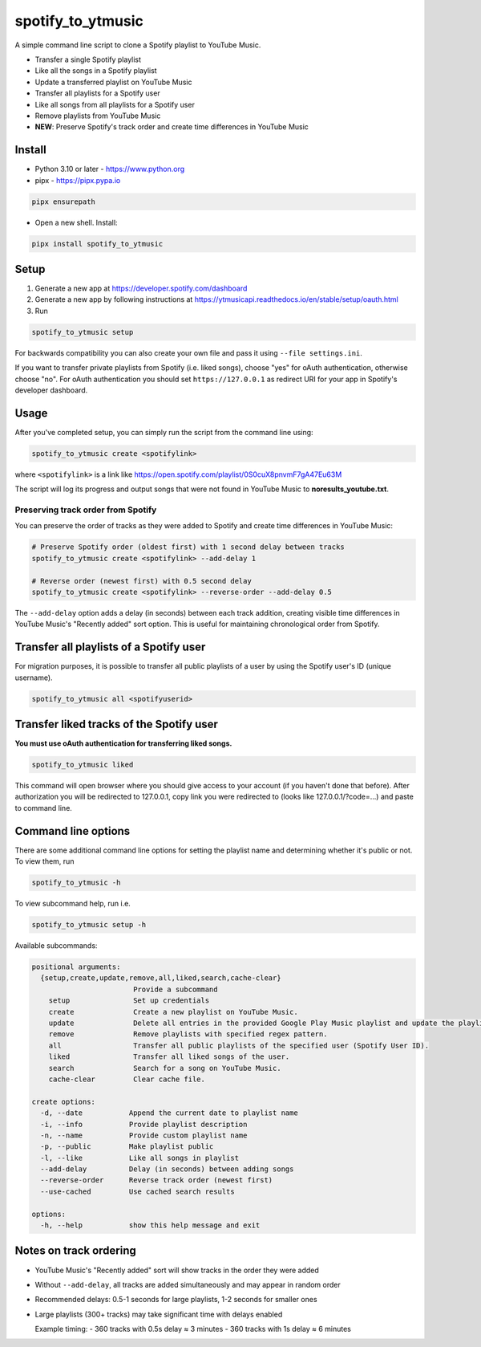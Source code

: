 spotify_to_ytmusic
####################

.. |pypi-downloads| image:: https://img.shields.io/pypi/dm/spotify_to_ytmusic?style=flat-square
    :alt: PyPI Downloads
    :target: https://pypi.org/project/spotify_to_ytmusic/

.. |discuss| image:: https://img.shields.io/github/discussions/sigma67/spotify_to_ytmusic?style=flat-square
   :alt: Ask questions at Discussions
   :target: https://github.com/sigma67/spotify_to_ytmusic/discussions

.. |code-coverage| image:: https://img.shields.io/codecov/c/github/sigma67/spotify_to_ytmusic?style=flat-square
    :alt: Code coverage
    :target: https://codecov.io/gh/sigma67/spotify_to_ytmusic

.. |latest-release| image:: https://img.shields.io/github/v/release/sigma67/spotify_to_ytmusic?style=flat-square
    :alt: Latest release
    :target: https://github.com/sigma67/spotify_to_ytmusic/releases/latest

.. |commits-since-latest| image:: https://img.shields.io/github/commits-since/sigma67/spotify_to_ytmusic/latest?style=flat-square
    :alt: Commits since latest release
    :target: https://github.com/sigma67/spotify_to_ytmusic/commits


|pypi-downloads| |discuss| |code-coverage| |latest-release| |commits-since-latest|

A simple command line script to clone a Spotify playlist to YouTube Music.

- Transfer a single Spotify playlist
- Like all the songs in a Spotify playlist
- Update a transferred playlist on YouTube Music
- Transfer all playlists for a Spotify user
- Like all songs from all playlists for a Spotify user
- Remove playlists from YouTube Music
- **NEW**: Preserve Spotify's track order and create time differences in YouTube Music

Install
-------

- Python 3.10 or later - https://www.python.org
- pipx - https://pipx.pypa.io

.. code-block::

    pipx ensurepath

- Open a new shell. Install:

.. code-block::

    pipx install spotify_to_ytmusic


Setup
-------

1. Generate a new app at https://developer.spotify.com/dashboard
2. Generate a new app by following instructions at https://ytmusicapi.readthedocs.io/en/stable/setup/oauth.html
3. Run

.. code-block::

    spotify_to_ytmusic setup

For backwards compatibility you can also create your own file and pass it using ``--file settings.ini``.

If you want to transfer private playlists from Spotify (i.e. liked songs), choose "yes" for oAuth authentication, otherwise choose "no".
For oAuth authentication you should set ``https://127.0.0.1`` as redirect URI for your app in Spotify's developer dashboard.

Usage
------

After you've completed setup, you can simply run the script from the command line using:

.. code-block::

    spotify_to_ytmusic create <spotifylink>

where ``<spotifylink>`` is a link like https://open.spotify.com/playlist/0S0cuX8pnvmF7gA47Eu63M

The script will log its progress and output songs that were not found in YouTube Music to **noresults_youtube.txt**.

Preserving track order from Spotify
^^^^^^^^^^^^^^^^^^^^^^^^^^^^^^^^^^^

You can preserve the order of tracks as they were added to Spotify and create time differences in YouTube Music:

.. code-block::

    # Preserve Spotify order (oldest first) with 1 second delay between tracks
    spotify_to_ytmusic create <spotifylink> --add-delay 1
    
    # Reverse order (newest first) with 0.5 second delay
    spotify_to_ytmusic create <spotifylink> --reverse-order --add-delay 0.5

The ``--add-delay`` option adds a delay (in seconds) between each track addition, creating visible time differences in YouTube Music's "Recently added" sort option. This is useful for maintaining chronological order from Spotify.

Transfer all playlists of a Spotify user
----------------------------------------

For migration purposes, it is possible to transfer all public playlists of a user by using the Spotify user's ID (unique username).

.. code-block::

    spotify_to_ytmusic all <spotifyuserid>

Transfer liked tracks of the Spotify user
-----------------------------------------

**You must use oAuth authentication for transferring liked songs.**

.. code-block::

   spotify_to_ytmusic liked

This command will open browser where you should give access to your account (if you haven't done that before).
After authorization you will be redirected to 127.0.0.1, copy link you were redirected to (looks like 127.0.0.1/?code=...) and paste to command line.

Command line options
---------------------

There are some additional command line options for setting the playlist name and determining whether it's public or not. To view them, run

.. code::

    spotify_to_ytmusic -h

To view subcommand help, run i.e.

.. code-block::

    spotify_to_ytmusic setup -h

Available subcommands:

.. code-block::

    positional arguments:
      {setup,create,update,remove,all,liked,search,cache-clear}
                            Provide a subcommand
        setup               Set up credentials
        create              Create a new playlist on YouTube Music.
        update              Delete all entries in the provided Google Play Music playlist and update the playlist with entries from the Spotify playlist.
        remove              Remove playlists with specified regex pattern.
        all                 Transfer all public playlists of the specified user (Spotify User ID).
        liked               Transfer all liked songs of the user.
        search              Search for a song on YouTube Music.
        cache-clear         Clear cache file.

    create options:
      -d, --date           Append the current date to playlist name
      -i, --info           Provide playlist description
      -n, --name           Provide custom playlist name
      -p, --public         Make playlist public
      -l, --like           Like all songs in playlist
      --add-delay          Delay (in seconds) between adding songs
      --reverse-order      Reverse track order (newest first)
      --use-cached         Use cached search results

    options:
      -h, --help           show this help message and exit

Notes on track ordering
-----------------------

- YouTube Music's "Recently added" sort will show tracks in the order they were added
- Without ``--add-delay``, all tracks are added simultaneously and may appear in random order
- Recommended delays: 0.5-1 seconds for large playlists, 1-2 seconds for smaller ones
- Large playlists (300+ tracks) may take significant time with delays enabled

  Example timing:
  - 360 tracks with 0.5s delay ≈ 3 minutes
  - 360 tracks with 1s delay ≈ 6 minutes